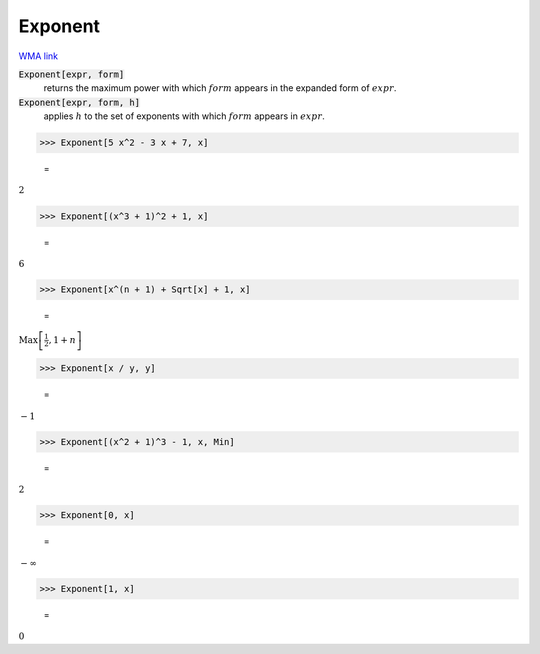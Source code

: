 Exponent
========

`WMA link <https://reference.wolfram.com/language/ref/Exponent.html>`_


:code:`Exponent[expr, form]`
    returns the maximum power with which :math:`form` appears in the expanded           form of :math:`expr`.

:code:`Exponent[expr, form, h]`
    applies :math:`h` to the set of exponents with which :math:`form` appears in :math:`expr`.





>>> Exponent[5 x^2 - 3 x + 7, x]

    =
:math:`2`


>>> Exponent[(x^3 + 1)^2 + 1, x]

    =
:math:`6`


>>> Exponent[x^(n + 1) + Sqrt[x] + 1, x]

    =
:math:`\text{Max}\left[\frac{1}{2},1+n\right]`


>>> Exponent[x / y, y]

    =
:math:`-1`


>>> Exponent[(x^2 + 1)^3 - 1, x, Min]

    =
:math:`2`


>>> Exponent[0, x]

    =
:math:`-\infty`


>>> Exponent[1, x]

    =
:math:`0`


